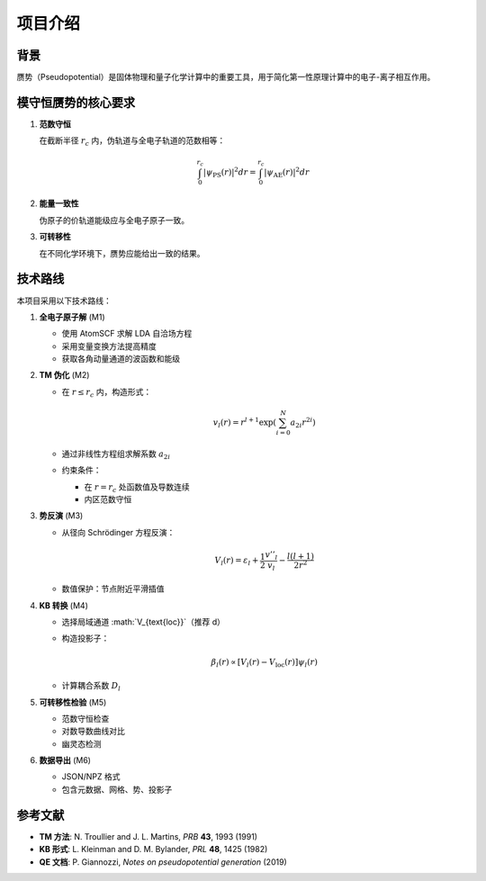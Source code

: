 项目介绍
========

背景
----

赝势（Pseudopotential）是固体物理和量子化学计算中的重要工具，用于简化第一性原理计算中的电子-离子相互作用。

模守恒赝势的核心要求
--------------------

1. **范数守恒**

   在截断半径 :math:`r_c` 内，伪轨道与全电子轨道的范数相等：

   .. math::

      \int_0^{r_c} |\psi_{\text{PS}}(r)|^2 dr = \int_0^{r_c} |\psi_{\text{AE}}(r)|^2 dr

2. **能量一致性**

   伪原子的价轨道能级应与全电子原子一致。

3. **可转移性**

   在不同化学环境下，赝势应能给出一致的结果。

技术路线
--------

本项目采用以下技术路线：

1. **全电子原子解** (M1)

   - 使用 AtomSCF 求解 LDA 自洽场方程
   - 采用变量变换方法提高精度
   - 获取各角动量通道的波函数和能级

2. **TM 伪化** (M2)

   - 在 :math:`r \leq r_c` 内，构造形式：

     .. math::

        v_l(r) = r^{l+1} \exp\left(\sum_{i=0}^N a_{2i} r^{2i}\right)

   - 通过非线性方程组求解系数 :math:`a_{2i}`
   - 约束条件：

     - 在 :math:`r=r_c` 处函数值及导数连续
     - 内区范数守恒

3. **势反演** (M3)

   - 从径向 Schrödinger 方程反演：

     .. math::

        V_l(r) = \varepsilon_l + \frac{1}{2}\frac{v''_l}{v_l} - \frac{l(l+1)}{2r^2}

   - 数值保护：节点附近平滑插值

4. **KB 转换** (M4)

   - 选择局域通道 :math:`V_{\text{loc}}`（推荐 d）
   - 构造投影子：

     .. math::

        \beta_l(r) \propto [V_l(r) - V_{\text{loc}}(r)] \psi_l(r)

   - 计算耦合系数 :math:`D_l`

5. **可转移性检验** (M5)

   - 范数守恒检查
   - 对数导数曲线对比
   - 幽灵态检测

6. **数据导出** (M6)

   - JSON/NPZ 格式
   - 包含元数据、网格、势、投影子

参考文献
--------

- **TM 方法**: N. Troullier and J. L. Martins, *PRB* **43**, 1993 (1991)
- **KB 形式**: L. Kleinman and D. M. Bylander, *PRL* **48**, 1425 (1982)
- **QE 文档**: P. Giannozzi, *Notes on pseudopotential generation* (2019)
